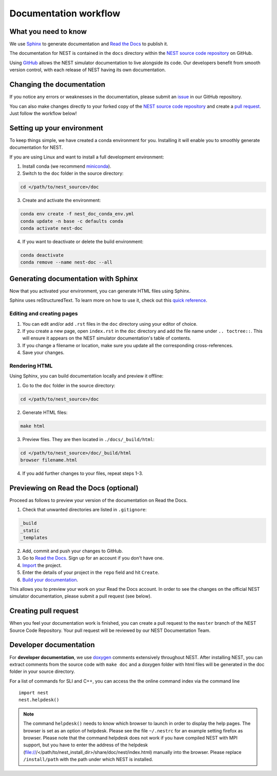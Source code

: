 Documentation workflow
######################

What you need to know
+++++++++++++++++++++

We use `Sphinx <https://www.sphinx-doc.org/en/master/>`_ to generate documentation and `Read the Docs <https://readthedocs.org/>`_ to publish it.

The documentation for NEST is contained in the ``docs`` directory within the `NEST source code repository <https://github.com/nest/nest-simulator>`_ on GitHub.

Using `GitHub <https://github.com/>`_ allows the NEST simulator documentation to live alongside its code. Our developers benefit from smooth version control, with each release of NEST having its own documentation.

.. image:: _static/img/documentation_workflow.png
  :width: 300
  :alt: Alternative text

Changing the documentation
++++++++++++++++++++++++++

If you notice any errors or weaknesses in the documentation, please submit an `issue <https://github.com/nest/nest-simulator/issues>`_ in our GitHub repository.

You can also make changes directly to your forked copy of the `NEST source code repository <https://github.com/nest/nest-simulator>`_ and create a `pull request <https://github.com/nest/nest-simulator/pulls>`_. Just follow the workflow below!

Setting up your environment
+++++++++++++++++++++++++++

To keep things simple, we have created a conda environment for you. Installing it will enable you to smoothly generate documentation for NEST.

If you are using Linux and want to install a full development environment:

1. Install conda (we recommend `miniconda <https://docs.conda.io/en/latest/miniconda.html#>`_).

2. Switch to the ``doc`` folder in the source directory:

.. code-block:: bash

    cd </path/to/nest_source>/doc

3. Create and activate the environment:

.. code-block:: bash

   conda env create -f nest_doc_conda_env.yml
   conda update -n base -c defaults conda
   conda activate nest-doc

4. If you want to deactivate or delete the build environment:

.. code-block:: bash

   conda deactivate
   conda remove --name nest-doc --all

Generating documentation with Sphinx
++++++++++++++++++++++++++++++++++++

Now that you activated your environment, you can generate HTML files using Sphinx.

Sphinx uses reStructuredText. To learn more on how to use it, check out this `quick reference <https://docutils.sourceforge.io/docs/user/rst/quickref.html>`_.

Editing and creating pages
~~~~~~~~~~~~~~~~~~~~~~~~~~

1. You can edit and/or add ``.rst`` files in the ``doc`` directory using your editor of choice.

2. If you create a new page, open ``index.rst`` in the ``doc`` directory and add the file name under ``.. toctree::``. This will ensure it appears on the NEST simulator documentation's table of contents.

3. If you change a filename or location, make sure you update all the corresponding cross-references.

4. Save your changes.

Rendering HTML
~~~~~~~~~~~~~~

Using Sphinx, you can build documentation locally and preview it offline:

1. Go to the ``doc`` folder in the source directory:

.. code-block:: bash

    cd </path/to/nest_source>/doc

2. Generate HTML files:

.. code-block:: bash

   make html

3. Preview files. They are then located in ``./docs/_build/html``:

.. code-block:: bash

   cd </path/to/nest_source>/doc/_build/html
   browser filename.html

4. If you add further changes to your files, repeat steps 1-3.

Previewing on Read the Docs (optional)
++++++++++++++++++++++++++++++++++++++

Proceed as follows to preview your version of the documentation on Read the Docs.

1. Check that unwanted directories are listed in ``.gitignore``:

.. code-block:: bash

   _build
   _static
   _templates

2. Add, commit and push your changes to GitHub.

3. Go to `Read the Docs <https://readthedocs.org/>`_. Sign up for an account if you don't have one.

4. `Import <https://readthedocs.org/dashboard/import/>`_ the project.

5. Enter the details of your project in the ``repo`` field and hit ``Create``.

6. `Build your documentation <https://docs.readthedocs.io/en/stable/intro/import-guide.html#building-your-documentation>`_.

This allows you to preview your work on your Read the Docs account. In order to see the changes on the official NEST simulator documentation, please submit a pull request (see below).

Creating pull request
+++++++++++++++++++++

When you feel your documentation work is finished, you can create a pull request to the ``master`` branch of the NEST Source Code Repository. Your pull request will be reviewed by our NEST Documentation Team.

Developer documentation
+++++++++++++++++++++++

For **developer documentation**, we use `doxygen <http://doxygen.org/>`__
comments extensively throughout NEST.
After installing NEST, you can extract comments from the source code with
``make doc`` and a doxygen folder with html files will be generated in the doc
folder in your source directory.

For a list of commands for SLI and C++, you can access the the online command
index via the command line

::

   import nest
   nest.helpdesk()


.. note::

 The command ``helpdesk()`` needs to know which browser to launch in order to display
 the help pages. The browser is set as an option of helpdesk. Please see the file
 ``~/.nestrc`` for an example setting firefox as browser.
 Please note that the command helpdesk does not work if you have compiled
 NEST with MPI support, but you have to enter the address of the helpdesk
 (file:///</path/to/nest_install_dir>/share/doc/nest/index.html) manually into the browser.
 Please replace ``/install/path`` with the path under which NEST is installed.